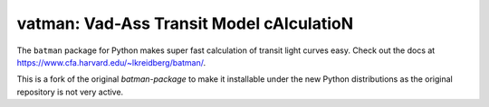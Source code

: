 vatman: Vad-Ass Transit Model cAlculatioN
=========================================

The ``batman`` package for Python makes super fast calculation of transit light curves easy.  Check out the docs at https://www.cfa.harvard.edu/~lkreidberg/batman/.

This is a fork of the original `batman-package` to make it installable under the new Python distributions as the original repository is not very active.
